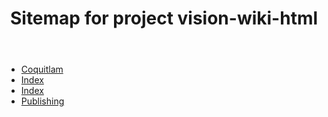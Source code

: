 #+TITLE: Sitemap for project vision-wiki-html

   + [[file:coquitlam.org][Coquitlam]]
   + [[file:theindex.org][Index]]
   + [[file:index.org][Index]]
   + [[file:publishing.org][Publishing]]
